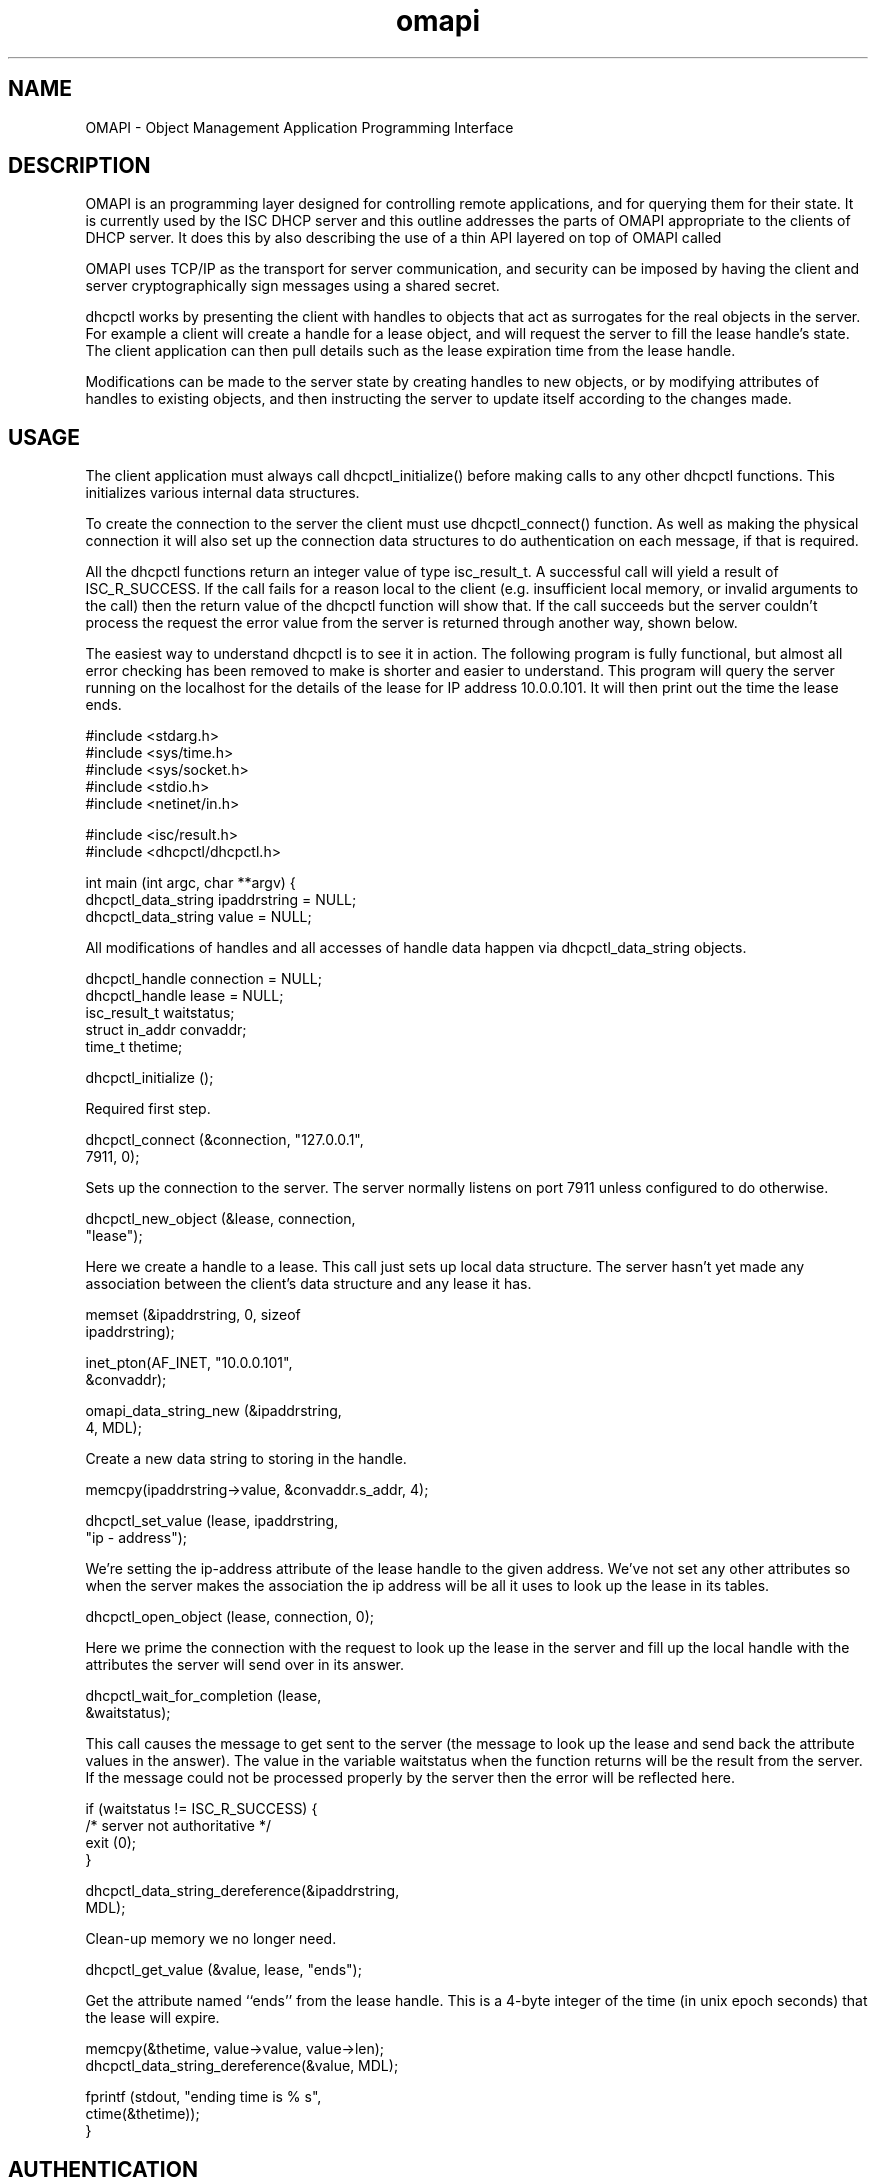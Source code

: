.\"	omapi.3
.\"
.\" Copyright (c) 2004,2009 by Internet Systems Consortium, Inc. ("ISC")
.\" Copyright (c) 2000-2003 by Internet Software Consortium
.\"
.\" Permission to use, copy, modify, and distribute this software for any
.\" purpose with or without fee is hereby granted, provided that the above
.\" copyright notice and this permission notice appear in all copies.
.\"
.\" THE SOFTWARE IS PROVIDED "AS IS" AND ISC DISCLAIMS ALL WARRANTIES
.\" WITH REGARD TO THIS SOFTWARE INCLUDING ALL IMPLIED WARRANTIES OF
.\" MERCHANTABILITY AND FITNESS.  IN NO EVENT SHALL ISC BE LIABLE FOR
.\" ANY SPECIAL, DIRECT, INDIRECT, OR CONSEQUENTIAL DAMAGES OR ANY DAMAGES
.\" WHATSOEVER RESULTING FROM LOSS OF USE, DATA OR PROFITS, WHETHER IN AN
.\" ACTION OF CONTRACT, NEGLIGENCE OR OTHER TORTIOUS ACTION, ARISING OUT
.\" OF OR IN CONNECTION WITH THE USE OR PERFORMANCE OF THIS SOFTWARE.
.\"
.\"   Internet Systems Consortium, Inc.
.\"   950 Charter Street
.\"   Redwood City, CA 94063
.\"   <info@isc.org>
.\"   https://www.isc.org/
.\"
.\" This software has been written for Internet Systems Consortium
.\" by Ted Lemon in cooperation with Vixie Enterprises and Nominum, Inc.
.\" To learn more about Internet Systems Consortium, see
.\" ``https://www.isc.org/''.  To learn more about Vixie Enterprises,
.\" see ``http://www.vix.com''.   To learn more about Nominum, Inc., see
.\" ``http://www.nominum.com''.
.TH omapi 3
.SH NAME
OMAPI - Object Management Application Programming Interface
.SH DESCRIPTION
.PP
OMAPI is an programming layer designed for controlling remote
applications, and for querying them for their state. It is currently
used by the ISC DHCP server and this outline addresses the parts of
OMAPI appropriate to the clients of DHCP server. It does this by also
describing the use of a thin API layered on top of OMAPI called
'dhcpctl'
.PP
OMAPI uses TCP/IP as the transport for server communication, and
security can be imposed by having the client and server
cryptographically sign messages using a shared secret.
.PP
dhcpctl works by presenting the client with handles to objects that
act as surrogates for the real objects in the server. For example a
client will create a handle for a lease object, and will request the
server to fill the lease handle's state. The client application can
then pull details such as the lease expiration time from the lease
handle.
.PP
Modifications can be made to the server state by creating handles to
new objects, or by modifying attributes of handles to existing
objects, and then instructing the server to update itself according to
the changes made.
.SH USAGE
.PP
The client application must always call dhcpctl_initialize() before
making calls to any other dhcpctl functions. This initializes
various internal data structures.
.PP
To create the connection to the server the client must use
dhcpctl_connect() function. As well as making the physical connection
it will also set up the connection data structures to do
authentication on each message, if that is required.
.PP
All the dhcpctl functions return an integer value of type
isc_result_t. A successful call will yield a result of
ISC_R_SUCCESS. If the call fails for a reason local to the client
(e.g. insufficient local memory, or invalid arguments to the call)
then the return value of the dhcpctl function will show that. If the
call succeeds but the server couldn't process the request the error
value from the server is returned through another way, shown below.
.PP
The easiest way to understand dhcpctl is to see it in action. The
following program is fully functional, but almost all error checking
has been removed to make is shorter and easier to understand. This
program will query the server running on the localhost for the details
of the lease for IP address 10.0.0.101. It will then print out the time
the lease ends.
.PP
.nf
#include <stdarg.h>
#include <sys/time.h>
#include <sys/socket.h>
#include <stdio.h>
#include <netinet/in.h>

#include <isc/result.h>
#include <dhcpctl/dhcpctl.h>

int main (int argc, char **argv) {
dhcpctl_data_string ipaddrstring = NULL;
dhcpctl_data_string value = NULL;
.fi
.PP
All modifications of handles and all accesses of handle data happen
via dhcpctl_data_string objects.
.PP
.nf
dhcpctl_handle connection = NULL;
dhcpctl_handle lease = NULL;
isc_result_t waitstatus;
struct in_addr convaddr;
time_t thetime;

dhcpctl_initialize ();
.fi
.PP
Required first step.
.PP
.nf
dhcpctl_connect (&connection, "127.0.0.1",
7911, 0);
.fi
.PP
Sets up the connection to the server. The server normally listens on
port 7911 unless configured to do otherwise.
.PP
.nf
dhcpctl_new_object (&lease, connection,
"lease");
.fi
.PP
Here we create a handle to a lease. This call just sets up local data
structure. The server hasn't yet made any association between the
client's data structure and any lease it has.
.PP
.nf
memset (&ipaddrstring, 0, sizeof
ipaddrstring);

inet_pton(AF_INET, "10.0.0.101",
&convaddr);

omapi_data_string_new (&ipaddrstring,
4, MDL);
.fi
.PP
Create a new data string to storing in the handle.
.PP
.nf
memcpy(ipaddrstring->value, &convaddr.s_addr, 4);

dhcpctl_set_value (lease, ipaddrstring,
"ip - address");
.fi
.PP
We're setting the ip-address attribute of the lease handle to the
given address. We've not set any other attributes so when the server
makes the association the ip address will be all it uses to look up
the lease in its tables.
.PP
.nf
dhcpctl_open_object (lease, connection, 0);
.fi
.PP
Here we prime the connection with the request to look up the lease in
the server and fill up the local handle with the attributes the server
will send over in its answer.
.PP
.nf
dhcpctl_wait_for_completion (lease,
&waitstatus);
.fi
.PP
This call causes the message to get sent to the server (the message to
look up the lease and send back the attribute values in the
answer). The value in the variable waitstatus when the function
returns will be the result from the server. If the message could
not be processed properly by the server then the error will be
reflected here.
.PP
.nf
if (waitstatus != ISC_R_SUCCESS) {
/* server not authoritative */
exit (0);
}

dhcpctl_data_string_dereference(&ipaddrstring,
MDL);
.fi
.PP
Clean-up memory we no longer need.
.PP
.nf
dhcpctl_get_value (&value, lease, "ends");
.fi
.PP
Get the attribute named ``ends'' from the lease handle. This is a
4-byte integer of the time (in unix epoch seconds) that the lease
will expire.
.PP
.nf

memcpy(&thetime, value->value, value->len);
dhcpctl_data_string_dereference(&value, MDL);

fprintf (stdout, "ending time is % s",
ctime(&thetime));
}

.fi
.SH AUTHENTICATION
If the server demands authenticated connections then before opening
the connection the user must call dhcpctl_new_authenticator.
.PP
.nf
dhcpctl_handle authenticator = NULL;
const char *keyname = "a - key - name";
const char *algorithm = "hmac - md5";
const char *secret = "a - shared - secret";

dhcpctl_new_authenticator (&authenticator,
keyname,
algorithm,
secret,
strlen(secret) + 1);
.fi
.PP
The keyname, algorithm and must all match what is specified in the server's
dhcpd.conf file, excepting that the secret should appear in 'raw' form, not
in base64 as it would in dhcpd.conf:
.PP
.nf
key "a - key - name" {
algorithm hmac-md5;
secret "a - shared - secret";
};

# Set the omapi-key value to use
# authenticated connections
omapi-key a-key-name;
.fi
.PP
The authenticator handle that is created by the call to
dhcpctl_new_authenticator must be given as the last (the 4th) argument
to the call to dhcpctl_connect(). All messages will then be signed
with the given secret string using the specified algorithm.
.SH SEE ALSO
dhcpctl(3), omshell(1), dhcpd(8), dhclient(8), dhcpd.conf(5), dhclient.conf(5).
.SH AUTHOR
.B omapi
was created by Ted Lemon of Nominum, Inc.  Information about Nominum
and support contracts for DHCP and BIND can be found at
.B http://www.nominum.com.   This documentation was written by James
Brister of Nominum, Inc.
